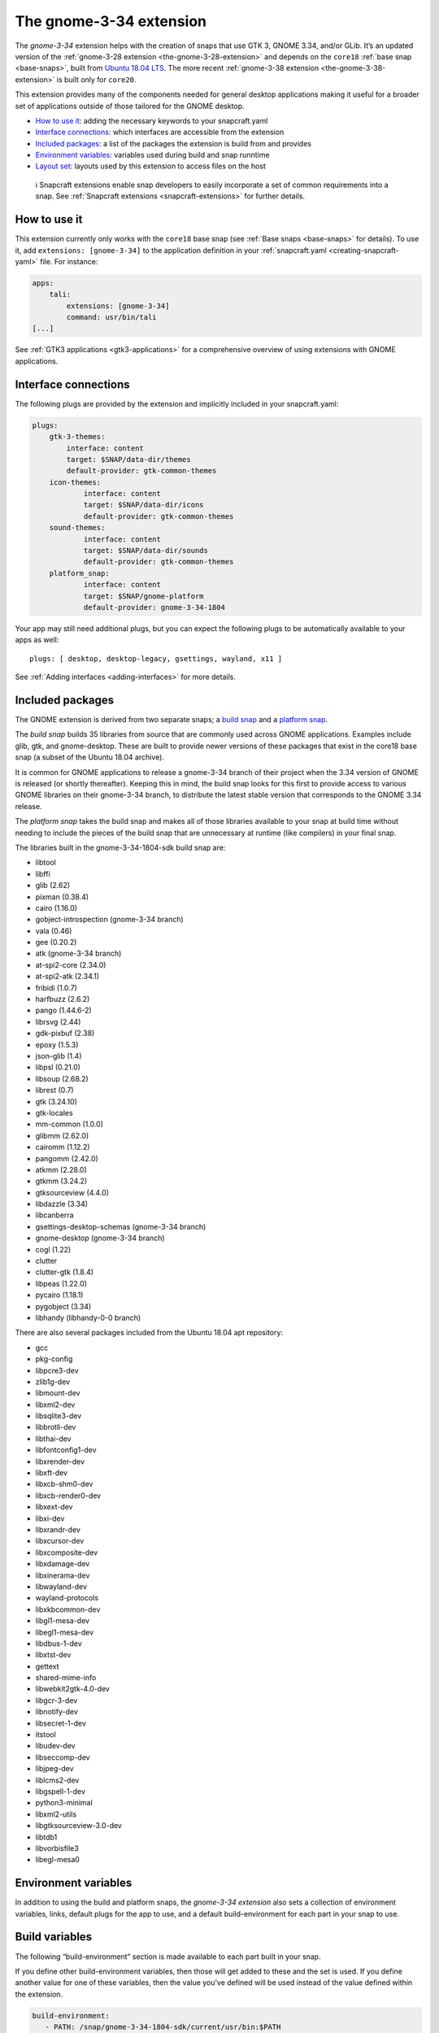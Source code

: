 .. 18485.md

.. _the-gnome-3-34-extension:

The gnome-3-34 extension
========================

The *gnome-3-34* extension helps with the creation of snaps that use GTK 3, GNOME 3.34, and/or GLib. It’s an updated version of the :ref:`gnome-3-28 extension <the-gnome-3-28-extension>` and depends on the ``core18`` :ref:`base snap <base-snaps>`, built from `Ubuntu 18.04 LTS <http://releases.ubuntu.com/18.04/>`__. The more recent :ref:`gnome-3-38 extension <the-gnome-3-38-extension>` is built only for ``core20``.

This extension provides many of the components needed for general desktop applications making it useful for a broader set of applications outside of those tailored for the GNOME desktop.

-  `How to use it <the-gnome-3-34-extension-heading--how_>`__: adding the necessary keywords to your snapcraft.yaml
-  `Interface connections <the-gnome-3-34-extension-heading--plugs_>`__: which interfaces are accessible from the extension
-  `Included packages <the-gnome-3-34-extension-heading--packages_>`__: a list of the packages the extension is build from and provides
-  `Environment variables <the-gnome-3-34-extension-heading--environment_>`__: variables used during build and snap runntime
-  `Layout set <the-gnome-3-34-extension-heading--layouts_>`__: layouts used by this extension to access files on the host

..

   ℹ Snapcraft extensions enable snap developers to easily incorporate a set of common requirements into a snap. See :ref:`Snapcraft extensions <snapcraft-extensions>` for further details.


.. _the-gnome-3-34-extension-heading--how:

How to use it
-------------

This extension currently only works with the ``core18`` base snap (see :ref:`Base snaps <base-snaps>` for details). To use it, add ``extensions: [gnome-3-34]`` to the application definition in your :ref:`snapcraft.yaml <creating-snapcraft-yaml>` file. For instance:

.. code:: yaml

   apps:
       tali:
           extensions: [gnome-3-34]
           command: usr/bin/tali
   [...]

See :ref:`GTK3 applications <gtk3-applications>` for a comprehensive overview of using extensions with GNOME applications.


.. _the-gnome-3-34-extension-heading--plugs:

Interface connections
---------------------

The following plugs are provided by the extension and implicitly included in your snapcraft.yaml:

.. code:: yaml

   plugs:
       gtk-3-themes:
           interface: content
           target: $SNAP/data-dir/themes
           default-provider: gtk-common-themes
       icon-themes:
               interface: content
               target: $SNAP/data-dir/icons
               default-provider: gtk-common-themes
       sound-themes:
               interface: content
               target: $SNAP/data-dir/sounds
               default-provider: gtk-common-themes
       platform_snap:
               interface: content
               target: $SNAP/gnome-platform
               default-provider: gnome-3-34-1804

Your app may still need additional plugs, but you can expect the following plugs to be automatically available to your apps as well:

::

   plugs: [ desktop, desktop-legacy, gsettings, wayland, x11 ]

See :ref:`Adding interfaces <adding-interfaces>` for more details.


.. _the-gnome-3-34-extension-heading--packages:

Included packages
-----------------

The GNOME extension is derived from two separate snaps; a `build snap <https://gitlab.gnome.org/Community/Ubuntu/gnome-sdk/blob/gnome-3-34-1804-sdk/snapcraft.yaml>`__ and a `platform snap <https://gitlab.gnome.org/Community/Ubuntu/gnome-sdk/blob/gnome-3-34-1804/snapcraft.yaml>`__.

The *build snap* builds 35 libraries from source that are commonly used across GNOME applications. Examples include glib, gtk, and gnome-desktop. These are built to provide newer versions of these packages that exist in the core18 base snap (a subset of the Ubuntu 18.04 archive).

It is common for GNOME applications to release a gnome-3-34 branch of their project when the 3.34 version of GNOME is released (or shortly thereafter). Keeping this in mind, the build snap looks for this first to provide access to various GNOME libraries on their gnome-3-34 branch, to distribute the latest stable version that corresponds to the GNOME 3.34 release.

The *platform snap* takes the build snap and makes all of those libraries available to your snap at build time without needing to include the pieces of the build snap that are unnecessary at runtime (like compilers) in your final snap.

The libraries built in the gnome-3-34-1804-sdk build snap are:

- libtool
- libffi
- glib (2.62)
- pixman (0.38.4)
- cairo (1.16.0)
- gobject-introspection (gnome-3-34 branch)
- vala (0.46)
- gee (0.20.2)
- atk (gnome-3-34 branch)
- at-spi2-core (2.34.0)
- at-spi2-atk (2.34.1)
- fribidi (1.0.7)
- harfbuzz (2.6.2)
- pango (1.44.6-2)
- librsvg (2.44)
- gdk-pixbuf (2.38)
- epoxy (1.5.3)
- json-glib (1.4)
- libpsl (0.21.0)
- libsoup (2.68.2)
- librest (0.7)
- gtk (3.24.10)
- gtk-locales
- mm-common (1.0.0)
- glibmm (2.62.0)
- cairomm (1.12.2)
- pangomm (2.42.0)
- atkmm (2.28.0)
- gtkmm (3.24.2)
- gtksourceview (4.4.0)
- libdazzle (3.34)
- libcanberra
- gsettings-desktop-schemas (gnome-3-34 branch)
- gnome-desktop (gnome-3-34 branch)
- cogl (1.22)
- clutter
- clutter-gtk (1.8.4)
- libpeas (1.22.0)
- pycairo (1.18.1)
- pygobject (3.34)
- libhandy (libhandy-0-0 branch) 

There are also several packages included from the Ubuntu 18.04 apt repository:

- gcc
- pkg-config
- libpcre3-dev
- zlib1g-dev
- libmount-dev
- libxml2-dev
- libsqlite3-dev
- libbrotli-dev
- libthai-dev
- libfontconfig1-dev
- libxrender-dev
- libxft-dev
- libxcb-shm0-dev
- libxcb-render0-dev
- libxext-dev
- libxi-dev
- libxrandr-dev
- libxcursor-dev
- libxcomposite-dev
- libxdamage-dev
- libxinerama-dev
- libwayland-dev
- wayland-protocols
- libxkbcommon-dev
- libgl1-mesa-dev
- libegl1-mesa-dev
- libdbus-1-dev
- libxtst-dev
- gettext
- shared-mime-info
- libwebkit2gtk-4.0-dev
- libgcr-3-dev
- libnotify-dev
- libsecret-1-dev
- itstool
- libudev-dev
- libseccomp-dev
- libjpeg-dev
- liblcms2-dev
- libgspell-1-dev
- python3-minimal
- libxml2-utils
- libgtksourceview-3.0-dev
- libtdb1
- libvorbisfile3
- libegl-mesa0 


.. _the-gnome-3-34-extension-heading--environment:

Environment variables
---------------------

In addition to using the build and platform snaps, the *gnome-3-34 extension* also sets a collection of environment variables, links, default plugs for the app to use, and a default build-environment for each part in your snap to use.

Build variables
---------------

The following “build-environment” section is made available to each part built in your snap.

If you define other build-environment variables, then those will get added to these and the set is used. If you define another value for one of these variables, then the value you’ve defined will be used instead of the value defined within the extension.

.. code:: yaml

   build-environment:
      - PATH: /snap/gnome-3-34-1804-sdk/current/usr/bin:$PATH
      - XDG_DATA_DIRS: /snap/gnome-3-34-1804-sdk/current/usr/share:/usr/share:$XDG_DATA_DIRS
      - LD_LIBRARY_PATH:/snap/gnome-3-34-1804-sdk/current/lib/$SNAPCRAFT_ARCH_TRIPLET:/snap/gnome-3-34-1804-sdk/current/usr/lib/$SNAPCRAFT_ARCH_TRIPLET:/snap/gnome-3-34-1804-sdk/current/usr/lib:/snap/gnome-3-34-1804-sdk/current/usr/lib/vala-current:$LD_LIBRARY_PATH
      - PKG_CONFIG_PATH: /snap/gnome-3-34-1804-sdk/current/usr/lib/$SNAPCRAFT_ARCH_TRIPLET/pkgconfig:/snap/gnome-3-34-1804-sdk/current/usr/lib/pkgconfig:/snap/gnome-3-34-1804-sdk/current/usr/share/pkgconfig:$PKG_CONFIG_PATH
      - GETTEXTDATADIRS:/snap/gnome-3-34-1804-sdk/current/usr/share/gettext-current:$GETTEXTDATADIRS
      - GDK_PIXBUF_MODULE_FILE: /snap/gnome-3-34-1804-sdk/current/usr/lib/$SNAPCRAFT_ARCH_TRIPLET/gdk-pixbuf-current/loaders.cache

Runtime variables
-----------------

The following environment is set when your application is run:

.. code:: yaml

    environment:
      - SNAP_DESKTOP_RUNTIME: $SNAP/gnome-platform
      - GTK_USE_PORTALS: 1


.. _the-gnome-3-34-extension-heading--layouts:

Layouts set
-----------

The host’s gjs, webkit2gtk-4.0, and iso-codes are used so they don’t need to be packaged as part of the snap (would greatly inflate the size).

.. code:: yaml

   layout:
       /usr/lib/$SNAPCRAFT_ARCH_TRIPLET/webkit2gtk-4.0:
           bind: $SNAP/gnome-platform/usr/lib/$SNAPCRAFT_ARCH_TRIPLET/webkit2gtk-4.0
       /usr/share/xml/iso-codes:
           bind: $SNAP/gnome-platform/usr/share/xml/iso-codes

See :ref:`Snap layouts <snap-layouts>` for further details.
